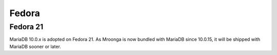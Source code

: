 .. highlightlang:: none

Fedora
======

Fedora 21
---------

MariaDB 10.0.x is adopted on Fedora 21. As Mroonga is now bundled with MariaDB since 10.0.15,
it will be shipped with MariaDB sooner or later.

